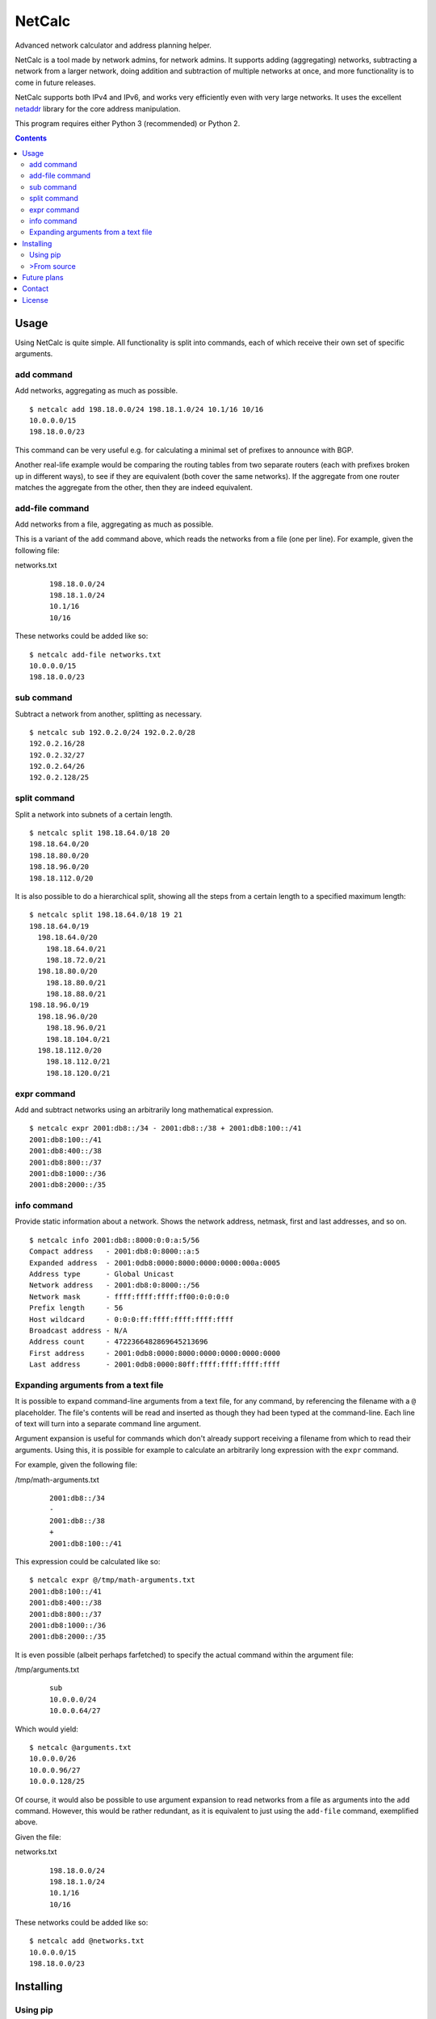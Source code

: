 NetCalc
=======

|license| |PyPi version| |PyPi pyversion| |Codacy Badge|

Advanced network calculator and address planning helper.

NetCalc is a tool made by network admins, for network admins. It supports
adding (aggregating) networks, subtracting a network from a larger network,
doing addition and subtraction of multiple networks at once, and more
functionality is to come in future releases.

NetCalc supports both IPv4 and IPv6, and works very efficiently even with very
large networks. It uses the excellent netaddr_ library for the core address
manipulation.

This program requires either Python 3 (recommended) or Python 2.

.. contents::


Usage
-----

Using NetCalc is quite simple. All functionality is split into commands, each
of which receive their own set of specific arguments.

add command
...........

Add networks, aggregating as much as possible. ::

  $ netcalc add 198.18.0.0/24 198.18.1.0/24 10.1/16 10/16
  10.0.0.0/15
  198.18.0.0/23

This command can be very useful e.g. for calculating a minimal set of prefixes
to announce with BGP.

Another real-life example would be comparing the routing tables from two
separate routers (each with prefixes broken up in different ways), to see if
they are equivalent (both cover the same networks). If the aggregate from one
router matches the aggregate from the other, then they are indeed equivalent.

add-file command
................

Add networks from a file, aggregating as much as possible.

This is a variant of the ``add`` command above, which reads the networks from a
file (one per line). For example, given the following file:

networks.txt
  ::

    198.18.0.0/24
    198.18.1.0/24
    10.1/16
    10/16

These networks could be added like so::

  $ netcalc add-file networks.txt
  10.0.0.0/15
  198.18.0.0/23

sub command
...........

Subtract a network from another, splitting as necessary. ::

  $ netcalc sub 192.0.2.0/24 192.0.2.0/28
  192.0.2.16/28
  192.0.2.32/27
  192.0.2.64/26
  192.0.2.128/25

split command
.............

Split a network into subnets of a certain length. ::

  $ netcalc split 198.18.64.0/18 20
  198.18.64.0/20
  198.18.80.0/20
  198.18.96.0/20
  198.18.112.0/20

It is also possible to do a hierarchical split, showing all the steps from a
certain length to a specified maximum length::

  $ netcalc split 198.18.64.0/18 19 21
  198.18.64.0/19
    198.18.64.0/20
      198.18.64.0/21
      198.18.72.0/21
    198.18.80.0/20
      198.18.80.0/21
      198.18.88.0/21
  198.18.96.0/19
    198.18.96.0/20
      198.18.96.0/21
      198.18.104.0/21
    198.18.112.0/20
      198.18.112.0/21
      198.18.120.0/21

expr command
............

Add and subtract networks using an arbitrarily long mathematical expression. ::

  $ netcalc expr 2001:db8::/34 - 2001:db8::/38 + 2001:db8:100::/41
  2001:db8:100::/41
  2001:db8:400::/38
  2001:db8:800::/37
  2001:db8:1000::/36
  2001:db8:2000::/35

info command
............

Provide static information about a network. Shows the network address, netmask,
first and last addresses, and so on. ::

  $ netcalc info 2001:db8::8000:0:0:a:5/56
  Compact address   - 2001:db8:0:8000::a:5
  Expanded address  - 2001:0db8:0000:8000:0000:0000:000a:0005
  Address type      - Global Unicast
  Network address   - 2001:db8:0:8000::/56
  Network mask      - ffff:ffff:ffff:ff00:0:0:0:0
  Prefix length     - 56
  Host wildcard     - 0:0:0:ff:ffff:ffff:ffff:ffff
  Broadcast address - N/A
  Address count     - 4722366482869645213696
  First address     - 2001:0db8:0000:8000:0000:0000:0000:0000
  Last address      - 2001:0db8:0000:80ff:ffff:ffff:ffff:ffff


Expanding arguments from a text file
....................................

It is possible to expand command-line arguments from a text file, for any
command, by referencing the filename with a ``@`` placeholder. The file's
contents will be read and inserted as though they had been typed at the
command-line. Each line of text will turn into a separate command line
argument.

Argument expansion is useful for commands which don't already support receiving
a filename from which to read their arguments. Using this, it is possible for
example to calculate an arbitrarily long expression with the ``expr`` command.

For example, given the following file:

/tmp/math-arguments.txt
  ::

    2001:db8::/34
    -
    2001:db8::/38
    +
    2001:db8:100::/41

This expression could be calculated like so::

    $ netcalc expr @/tmp/math-arguments.txt
    2001:db8:100::/41
    2001:db8:400::/38
    2001:db8:800::/37
    2001:db8:1000::/36
    2001:db8:2000::/35

It is even possible (albeit perhaps farfetched) to specify the actual command
within the argument file:

/tmp/arguments.txt
  ::

    sub
    10.0.0.0/24
    10.0.0.64/27

Which would yield::

  $ netcalc @arguments.txt
  10.0.0.0/26
  10.0.0.96/27
  10.0.0.128/25

Of course, it would also be possible to use argument expansion to read networks
from a file as arguments into the ``add`` command. However, this would be rather
redundant, as it is equivalent to just using the ``add-file`` command,
exemplified above.

Given the file:

networks.txt
  ::

    198.18.0.0/24
    198.18.1.0/24
    10.1/16
    10/16

These networks could be added like so::

    $ netcalc add @networks.txt
    10.0.0.0/15
    198.18.0.0/23


Installing
----------

Using pip
.........

The easiest way to install NetCalc is through the official
`Python Package Index`_, using a package manager such as pip_::

    $ sudo pip install netcalc

This will install NetCalc globally, and take care of installing all necessary
dependencies first.

It is also possible to install only to the local user's environment, without
changing the global system::

    $ pip install --user netcalc

This will install NetCalc in the user's environment, which can be e.g. in
``~/.local`` in GNU/Linux, UNIX and Mac OSX, or ``%APPDATA%\Python`` in
Windows. You will need to run ``netcalc`` from within the user environment: on
GNU/Linux for example, this will be ``~/.local/bin/netcalc``.

>From source
...........

NetCalc can also be run directly from the source directory, as long as the
requirements are already installed.

The only requirement is netaddr_. On a Debian or Ubuntu system, install the
``python3-netaddr`` package (for Python 3), or ``python-netaddr`` (for Python
2). On a Gentoo system, install ``dev-python/netaddr``.

To run from source, just execute ``./netcalc.py`` from within the root of the
source directory::

    $ cd netcalc
    $ ./netcalc.py add 10.0.0.24/29 10.0.0.16/29
    10.0.0.16/28


Future plans
------------

Future plans for NetCalc include, in no particular order:

- new command for static information (netmask/bitmask, IP range)
- new command for WHOIS queries
- make expr command more generic, allow e.g. splitting subnets
- ability to read networks from file in different formats (CSV, etc.)
- create packages for common GNU/Linux distributions, and installer for Windows
- ???

Suggestions are quite welcome :)


Contact
-------

NetCalc is developed by Israel G. Lugo <israel.lugo@lugosys.com>. Main
repository for cloning, submitting issues and/or forking is at
https://github.com/israel-lugo/netcalc


License
-------

Copyright (C) 2016, 2017 Israel G. Lugo <israel.lugo@lugosys.com>

NetCalc is free software: you can redistribute it and/or modify
it under the terms of the GNU General Public License as published by
the Free Software Foundation, either version 3 of the License, or
(at your option) any later version.

NetCalc is distributed in the hope that it will be useful,
but WITHOUT ANY WARRANTY; without even the implied warranty of
MERCHANTABILITY or FITNESS FOR A PARTICULAR PURPOSE.  See the
GNU General Public License for more details.

You should have received a copy of the GNU General Public License
along with NetCalc.  If not, see <http://www.gnu.org/licenses/>.


.. |license| image:: https://img.shields.io/badge/license-GPLv3+-blue.svg?maxAge=2592000
   :target: LICENSE
.. |PyPi version| image:: https://img.shields.io/pypi/v/netcalc.svg
   :target: https://pypi.python.org/pypi/netcalc
.. |PyPi pyversion| image:: https://img.shields.io/pypi/pyversions/netcalc.svg?maxAge=86400
.. |Codacy Badge| image:: https://api.codacy.com/project/badge/Grade/4479f8bd8ddd4ba58c09867bf97133cd
   :target: https://www.codacy.com/app/israel-lugo/netcalc
.. _netaddr: https://github.com/drkjam/netaddr
.. _Python Package Index: https://pypi.python.org/pypi/netcalc/
.. _pip: https://pip.pypa.io/en/stable/



